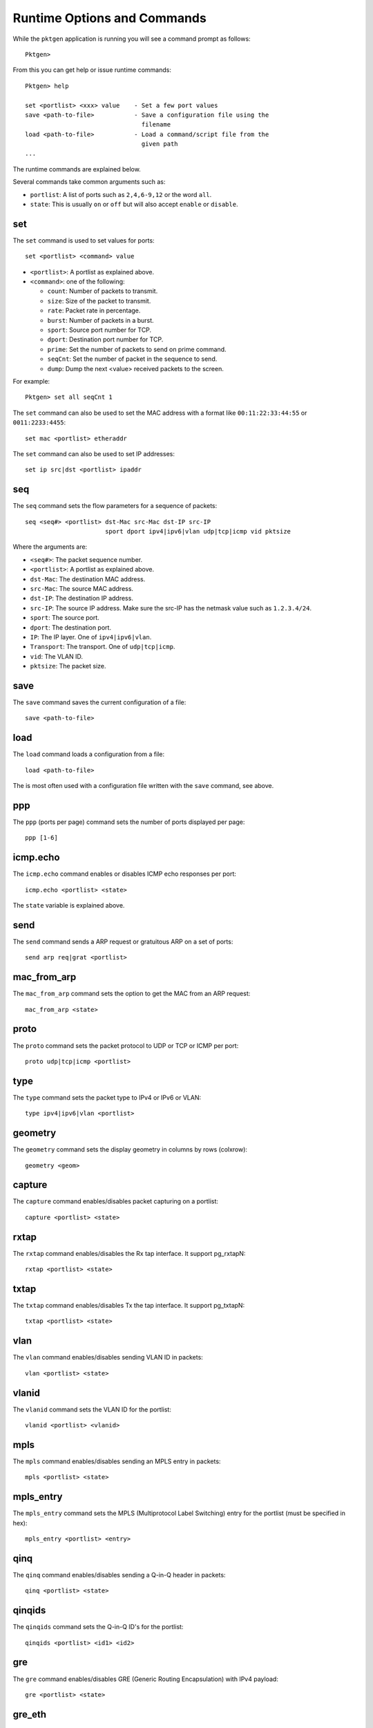 .. _commands:

Runtime Options and Commands
============================

While the ``pktgen`` application is running you will see a command prompt as
follows::

   Pktgen>

From this you can get help or issue runtime commands::

   Pktgen> help

   set <portlist> <xxx> value    - Set a few port values
   save <path-to-file>           - Save a configuration file using the
                                   filename
   load <path-to-file>           - Load a command/script file from the
                                   given path
   ...


The runtime commands are explained below.

Several commands take common arguments such as:

* ``portlist``: A list of ports such as ``2,4,6-9,12`` or the word ``all``.
* ``state``: This is usually ``on`` or ``off`` but will also accept ``enable``
  or ``disable``.


set
---

The ``set`` command is used to set values for ports::

   set <portlist> <command> value


* ``<portlist>``: A portlist as explained above.
* ``<command>``: one of the following:

  * ``count``: Number of packets to transmit.
  * ``size``: Size of the packet to transmit.
  * ``rate``: Packet rate in percentage.
  * ``burst``: Number of packets in a burst.
  * ``sport``: Source port number for TCP.
  * ``dport``: Destination port number for TCP.
  * ``prime``: Set the number of packets to send on prime command.
  * ``seqCnt``: Set the number of packet in the sequence to send.
  * ``dump``: Dump the next <value> received packets to the screen.

For example::

   Pktgen> set all seqCnt 1


The ``set`` command can also be used to set the MAC address with a format like
``00:11:22:33:44:55`` or ``0011:2233:4455``::

   set mac <portlist> etheraddr

The ``set`` command can also be used to set IP addresses::

   set ip src|dst <portlist> ipaddr


seq
---

The ``seq`` command sets the flow parameters for a sequence of packets::

   seq <seq#> <portlist> dst-Mac src-Mac dst-IP src-IP
                         sport dport ipv4|ipv6|vlan udp|tcp|icmp vid pktsize

Where the arguments are:

* ``<seq#>``: The packet sequence number.
* ``<portlist>``: A portlist as explained above.
* ``dst-Mac``: The destination MAC address.
* ``src-Mac``: The source MAC address.
* ``dst-IP``: The destination IP address.
* ``src-IP``: The source IP address. Make sure the src-IP has the netmask
  value such as ``1.2.3.4/24``.
* ``sport``: The source port.
* ``dport``: The destination port.
* ``IP``: The IP layer. One of ``ipv4|ipv6|vlan``.
* ``Transport``: The transport. One of ``udp|tcp|icmp``.
* ``vid``: The VLAN ID.
* ``pktsize``: The packet size.


save
----

The ``save`` command saves the current configuration of a file::

   save <path-to-file>


load
----

The ``load`` command loads a configuration from a file::

   load <path-to-file>

The is most often used with a configuration file written with the ``save``
command, see above.


ppp
---

The ``ppp`` (ports per page) command sets the number of ports displayed per
page::

   ppp [1-6]


icmp.echo
---------

The ``icmp.echo`` command enables or disables ICMP echo responses per port::

   icmp.echo <portlist> <state>

The ``state`` variable is explained above.


send
----

The ``send`` command sends a ARP request or gratuitous ARP on a set of ports::

   send arp req|grat <portlist>


mac_from_arp
------------

The ``mac_from_arp`` command sets the option to get the MAC from an ARP
request::

   mac_from_arp <state>


proto
-----

The ``proto`` command sets the packet protocol to UDP or TCP or ICMP per
port::

   proto udp|tcp|icmp <portlist>


type
----

The ``type`` command sets the packet type to IPv4 or IPv6 or VLAN::

   type ipv4|ipv6|vlan <portlist>


geometry
--------

The ``geometry`` command sets the display geometry in columns by rows
(colxrow)::

   geometry <geom>


capture
-------

The ``capture`` command enables/disables packet capturing on a portlist::

   capture <portlist> <state>


rxtap
-----

The ``rxtap`` command enables/disables the Rx tap interface. It support
pg_rxtapN::

   rxtap <portlist> <state>


txtap
-----

The ``txtap`` command enables/disables Tx the tap interface. It support
pg_txtapN::

   txtap <portlist> <state>


vlan
----

The ``vlan`` command enables/disables sending VLAN ID in packets::

   vlan <portlist> <state>


vlanid
------

The ``vlanid`` command sets the VLAN ID for the portlist::

   vlanid <portlist> <vlanid>


mpls
----

The ``mpls`` command enables/disables sending an MPLS entry in packets::

   mpls <portlist> <state>


mpls_entry
----------

The ``mpls_entry`` command sets the MPLS (Multiprotocol Label Switching) entry
for the portlist (must be specified in hex)::

   mpls_entry <portlist> <entry>


qinq
----

The ``qinq`` command enables/disables sending a Q-in-Q header in packets::

   qinq <portlist> <state>


qinqids
-------

The ``qinqids`` command sets the Q-in-Q ID's for the portlist::

   qinqids <portlist> <id1> <id2>


gre
---

The ``gre`` command enables/disables GRE (Generic Routing Encapsulation) with
IPv4 payload::

   gre <portlist> <state>


gre_eth
-------

The ``gre_eth`` command enables/disables GRE with Ethernet frame payload::

   gre_eth <portlist> <state>


gre_key
-------

The ``gre_key`` command sets the GRE key::

   gre_key <portlist> <state>


pcap
----

The ``pcap`` command enables or disable sending pcap packets on a portlist::

   pcap <portlist> <state>


pcap.show
---------

The ``pcap.show`` command shows the PCAP information::

   pcap.show


pcap.index
----------

The ``pcap.index`` command moves the PCAP file index to the given packet
number::

   pcap.index

Where:

* 0 = rewind.
* -1 = end of file.


pcap.filter
-----------

The ``pcap.filter`` command sets the PCAP filter string to filter packets on
receive::

   pcap.filter <portlist> <string>


script
------

The ``script`` command execute the Lua code in specified file::

   script <filename>

See :ref:`scripts`.


ping4
-----

The ``ping4`` command sends a IPv4 ICMP echo request on the given portlist::

   ping4 <portlist>


page
----

The ``page`` command shows the port pages or configuration or sequence page::

   page [0-7]|main|range|config|seq|pcap|next|cpu|rnd


Where:

* ``[0-7]``: Page of different ports.
* ``main``: Display page zero.
* ``range``: Display the range packet page.
* ``config``: Display the configuration page (reserved, not used).
* ``pcap``: Display the pcap page.
* ``cpu``: Display some information about the system CPU.
* ``next``: Display next page of PCAP packets.
* ``sequence|seq``: Display a set of packets for a given port. Note: use the
  ``port`` command, see below, to display a new port sequence.
* ``rnd``: Display the random bitfields of packets for a given port. Note: use
  the ``port`` command, see below, to display a new port sequence.
* ``log``: Display the log messages page.


port
----

The ``port`` command sets the sequence of packets to display for a given
port::

   port <number>


process
-------

The ``process`` command enables or disables processing of ARP/ICMP/IPv4/IPv6
packets::

   process <portlist> <state>


garp
----

The ``garp`` command enables or disables Gratuitous ARP packet processing and
update MAC address::

   garp <portlist> <state>


blink
-----

The ``blink`` command blinks the link led on the given port list::

   blink <portlist> <state>


rnd
---

The ``rnd`` command sets random mask for all transmitted packets from
portlist::

   rnd <portlist> <idx> <off> <mask>

Where:

* ``idx``: random mask slot.
* ``off``: offset in packets, where to apply mask.
* ``mask``: up to 32 bit long mask specification (empty to disable):

  * ``0``: bit will be 0.
  * ``1``: bit will be 1.
  * ``.``: bit will be ignored (original value is retained).
  * ``X``: bit will get random value.


theme
-----

The ``theme`` command enables or disables the theme::

   theme <state>

It also sets the color for item with foreground (fg) or background (bg) color
and attribute value::

   theme <item> <fg> <bg> <attr>


theme.show
----------

The ``theme.show`` command lists the item strings, colors and attributes to the
items::

   theme.show


theme.save
----------

The ``theme.save`` command saves the current color theme to a file::

   theme.save <filename>


start
-----

The ``start`` command starts transmitting packets::

   start <portlist>


stop
----

The ``stop`` command stops transmitting packets::

   stop <portlist>


str
---

The ``str`` command starts all ports transmitting::

   str

A shortcut for ``start all``.


stp
---

The ``stp`` command stops all ports from transmitting::

   stp

A shortcut for ``stop all``.


screen
------

The ``screen`` command stops/starts updating the screen and unlocks/locks the
window::

   screen stop|start


off
---

The ``off`` command is a ``screen off`` shortcut::

   off


on
--

The ``on`` command ``screen on`` shortcut::

   on


prime
-----

The ``prime`` command transmits N packets on each port listed. See set prime
command above::

   prime <portlist>


delay
-----

The ``delay`` command waits a number of milliseconds before reading or
executing scripting commands::

   delay milliseconds


sleep
-----

The ``sleep`` command waits a number of seconds before reading or executing
scripting commands::

   sleep seconds


dev.list
--------

The ``dev.list`` command shows the whitelist/blacklist/Virtual devices::

   dev.list


pci.list
--------

The ``pci.list`` command shows all the PCI devices::

   pci.list


clear
-----

The ``clear`` command clears the statistics::

   clear <portlist>


clr
---

The ``clr`` command clears all statistics::

   clr

A shortcut for ``clear all``.


cls
---

The ``cls`` command clears the screen::

   cls

A shortcut for ``clear all``.


reset
-----

The ``reset`` command resets the configuration to the default::

   reset <portlist>


rst
---

The ``rst`` command resets the configuration for all ports::

   rst

A shortcut for ``reset all``.


help
----

The ``help`` command displays this help for runtime commands::

   help


quit
----

The ``quit`` command quits the Pktgen program::

   quit


dst.mac
-------

The ``dst.mac`` command sets the destination MAC address start::

   dst.mac start <portlist> etheraddr


src.mac
-------

The ``src.mac`` command sets the source MAC address start::

   src.mac start <portlist> etheraddr


src.ip
------

The ``src.ip`` command sets the source IP address properties:

* ``start``: The start of the range.
* ``min``: The minimum value in range.
* ``max`` The maximum value in range
* ``inc``: The increment.


For example::

   src.ip start <portlist> ipaddr
   src.ip min <portlist> ipaddr
   src.ip max <portlist> ipaddr
   src.ip inc <portlist> ipaddr


dst.ip
------

The ``dst.ip`` command sets the destination IP address properties:

* ``start``: The start of the range.
* ``min``: The minimum value in range.
* ``max`` The maximum value in range
* ``inc``: The increment.


For example::

   dst.ip start <portlist> ipaddr
   dst.ip min <portlist> ipaddr
   dst.ip max <portlist> ipaddr
   dst.ip inc <portlist> ipaddr


src.port
--------

The ``src.port`` command sets the source port address properties:

* ``start``: The start of the range.
* ``min``: The minimum value in range.
* ``max`` The maximum value in range
* ``inc``: The increment.


For example::

   src.port start <portlist> value
   src.port min <portlist> value
   src.port max <portlist> value
   src.port inc <portlist> value


dst.port
--------

The ``dst.port`` command sets the source port address properties:

* ``start``: The start of the range.
* ``min``: The minimum value in range.
* ``max`` The maximum value in range
* ``inc``: The increment.


For example::

   dst.port start <portlist> value
   dst.port min <portlist> value
   dst.port max <portlist> value
   dst.port inc <portlist> value


vlan.id
-------

The ``vlan.id`` command sets the vlan id address properties:

* ``start``: The start of the range.
* ``min``: The minimum value in range.
* ``max`` The maximum value in range
* ``inc``: The increment.


For example::

   vlan.id start <portlist> value
   vlan.id min <portlist> value
   vlan.id max <portlist> value
   vlan.id inc <portlist> value


pkt.size
--------

The ``pkt.size`` command sets the packet size properties:


* ``start``: The start of the range.
* ``min``: The minimum value in range.
* ``max`` The maximum value in range
* ``inc``: The increment.


For example::


   pkt.size start <portlist> value
   pkt.size min <portlist> value
   pkt.size max <portlist> value
   pkt.size inc <portlist> value


range
-----

The ``range`` command enables or disables the given portlist for sending a
range of packets::

   range <portlist> <state>
